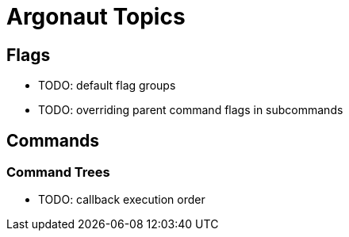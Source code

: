 = Argonaut Topics

== Flags

* TODO: default flag groups
* TODO: overriding parent command flags in subcommands

== Commands

=== Command Trees

* TODO: callback execution order